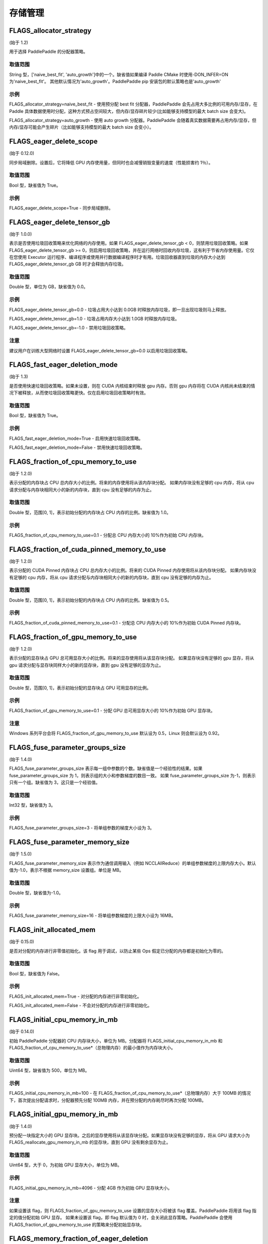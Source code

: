 
存储管理
==================


FLAGS_allocator_strategy
********************
(始于 1.2)

用于选择 PaddlePaddle 的分配器策略。

取值范围
---------------
String 型，['naive_best_fit', 'auto_growth']中的一个。缺省值如果编译 Paddle CMake 时使用-DON_INFER=ON 为'naive_best_fit'。
其他默认情况为'auto_growth'。PaddlePaddle pip 安装包的默认策略也是'auto_growth'

示例
--------
FLAGS_allocator_strategy=naive_best_fit - 使用预分配 best fit 分配器，PaddlePaddle 会先占用大多比例的可用内存/显存，在 Paddle 具体数据使用时分配，这种方式预占空间较大，但内存/显存碎片较少(比如能够支持模型的最大 batch size 会变大)。

FLAGS_allocator_strategy=auto_growth - 使用 auto growth 分配器。PaddlePaddle 会随着真实数据需要再占用内存/显存，但内存/显存可能会产生碎片（比如能够支持模型的最大 batch size 会变小）。


FLAGS_eager_delete_scope
*******************************************
(始于 0.12.0)

同步局域删除。设置后，它将降低 GPU 内存使用量，但同时也会减慢销毁变量的速度（性能损害约 1％）。

取值范围
---------------
Bool 型，缺省值为 True。

示例
-------
FLAGS_eager_delete_scope=True - 同步局域删除。


FLAGS_eager_delete_tensor_gb
*******************************************
(始于 1.0.0)

表示是否使用垃圾回收策略来优化网络的内存使用。如果 FLAGS_eager_delete_tensor_gb < 0，则禁用垃圾回收策略。如果 FLAGS_eager_delete_tensor_gb >= 0，则启用垃圾回收策略，并在运行网络时回收内存垃圾，这有利于节省内存使用量。它仅在您使用 Executor 运行程序、编译程序或使用并行数据编译程序时才有用。垃圾回收器直到垃圾的内存大小达到 FLAGS_eager_delete_tensor_gb GB 时才会释放内存垃圾。

取值范围
---------------
Double 型，单位为 GB，缺省值为 0.0。

示例
-------
FLAGS_eager_delete_tensor_gb=0.0 - 垃圾占用大小达到 0.0GB 时释放内存垃圾，即一旦出现垃圾则马上释放。

FLAGS_eager_delete_tensor_gb=1.0 - 垃圾占用内存大小达到 1.0GB 时释放内存垃圾。

FLAGS_eager_delete_tensor_gb=-1.0 - 禁用垃圾回收策略。

注意
-------
建议用户在训练大型网络时设置 FLAGS_eager_delete_tensor_gb=0.0 以启用垃圾回收策略。


FLAGS_fast_eager_deletion_mode
*******************************************
(始于 1.3)

是否使用快速垃圾回收策略。如果未设置，则在 CUDA 内核结束时释放 gpu 内存。否则 gpu 内存将在 CUDA 内核尚未结束的情况下被释放，从而使垃圾回收策略更快。仅在启用垃圾回收策略时有效。

取值范围
---------------
Bool 型，缺省值为 True。

示例
-------
FLAGS_fast_eager_deletion_mode=True - 启用快速垃圾回收策略。

FLAGS_fast_eager_deletion_mode=False - 禁用快速垃圾回收策略。


FLAGS_fraction_of_cpu_memory_to_use
*******************************************
(始于 1.2.0)

表示分配的内存块占 CPU 总内存大小的比例。将来的内存使用将从该内存块分配。 如果内存块没有足够的 cpu 内存，将从 cpu 请求分配与内存块相同大小的新的内存块，直到 cpu 没有足够的内存为止。

取值范围
---------------
Double 型，范围[0, 1]，表示初始分配的内存块占 CPU 内存的比例。缺省值为 1.0。

示例
-------
FLAGS_fraction_of_cpu_memory_to_use=0.1 - 分配总 CPU 内存大小的 10%作为初始 CPU 内存块。


FLAGS_fraction_of_cuda_pinned_memory_to_use
*******************************************
(始于 1.2.0)

表示分配的 CUDA Pinned 内存块占 CPU 总内存大小的比例。将来的 CUDA Pinned 内存使用将从该内存块分配。 如果内存块没有足够的 cpu 内存，将从 cpu 请求分配与内存块相同大小的新的内存块，直到 cpu 没有足够的内存为止。

取值范围
---------------
Double 型，范围[0, 1]，表示初始分配的内存块占 CPU 内存的比例。缺省值为 0.5。

示例
-------
FLAGS_fraction_of_cuda_pinned_memory_to_use=0.1 - 分配总 CPU 内存大小的 10%作为初始 CUDA Pinned 内存块。


FLAGS_fraction_of_gpu_memory_to_use
*******************************************
(始于 1.2.0)

表示分配的显存块占 GPU 总可用显存大小的比例。将来的显存使用将从该显存块分配。 如果显存块没有足够的 gpu 显存，将从 gpu 请求分配与显存块同样大小的新的显存块，直到 gpu 没有足够的显存为止。

取值范围
---------------
Double 型，范围[0, 1]，表示初始分配的显存块占 GPU 可用显存的比例。

示例
-------
FLAGS_fraction_of_gpu_memory_to_use=0.1 - 分配 GPU 总可用显存大小的 10%作为初始 GPU 显存块。

注意
-------
Windows 系列平台会将 FLAGS_fraction_of_gpu_memory_to_use 默认设为 0.5，Linux 则会默认设为 0.92。


FLAGS_fuse_parameter_groups_size
*******************************************
(始于 1.4.0)

FLAGS_fuse_parameter_groups_size 表示每一组中参数的个数。缺省值是一个经验性的结果。如果 fuse_parameter_groups_size 为 1，则表示组的大小和参数梯度的数目一致。 如果 fuse_parameter_groups_size 为-1，则表示只有一个组。缺省值为 3，这只是一个经验值。

取值范围
---------------
Int32 型，缺省值为 3。

示例
-------
FLAGS_fuse_parameter_groups_size=3 - 将单组参数的梯度大小设为 3。


FLAGS_fuse_parameter_memory_size
*******************************************
(始于 1.5.0)

FLAGS_fuse_parameter_memory_size 表示作为通信调用输入（例如 NCCLAllReduce）的单组参数梯度的上限内存大小。默认值为-1.0，表示不根据 memory_size 设置组。单位是 MB。

取值范围
---------------
Double 型，缺省值为-1.0。

示例
-------
FLAGS_fuse_parameter_memory_size=16 - 将单组参数梯度的上限大小设为 16MB。


FLAGS_init_allocated_mem
*******************************************
(始于 0.15.0)

是否对分配的内存进行非零值初始化。该 flag 用于调试，以防止某些 Ops 假定已分配的内存都是初始化为零的。

取值范围
---------------
Bool 型，缺省值为 False。

示例
-------
FLAGS_init_allocated_mem=True - 对分配的内存进行非零初始化。

FLAGS_init_allocated_mem=False - 不会对分配的内存进行非零初始化。


FLAGS_initial_cpu_memory_in_mb
*******************************************
(始于 0.14.0)

初始 PaddlePaddle 分配器的 CPU 内存块大小，单位为 MB。分配器将 FLAGS_initial_cpu_memory_in_mb 和 FLAGS_fraction_of_cpu_memory_to_use*（总物理内存）的最小值作为内存块大小。

取值范围
---------------
Uint64 型，缺省值为 500，单位为 MB。

示例
-------
FLAGS_initial_cpu_memory_in_mb=100 - 在 FLAGS_fraction_of_cpu_memory_to_use*（总物理内存）大于 100MB 的情况下，首次提出分配请求时，分配器预先分配 100MB 内存，并在预分配的内存耗尽时再次分配 100MB。


FLAGS_initial_gpu_memory_in_mb
*******************************************
(始于 1.4.0)

预分配一块指定大小的 GPU 显存块。之后的显存使用将从该显存块分配。如果显存块没有足够的显存，将从 GPU 请求大小为 FLAGS_reallocate_gpu_memory_in_mb 的显存块，直到 GPU 没有剩余显存为止。

取值范围
---------------
Uint64 型，大于 0，为初始 GPU 显存大小，单位为 MB。

示例
-------
FLAGS_initial_gpu_memory_in_mb=4096 - 分配 4GB 作为初始 GPU 显存块大小。

注意
-------
如果设置该 flag，则 FLAGS_fraction_of_gpu_memory_to_use 设置的显存大小将被该 flag 覆盖。PaddlePaddle 将用该 flag 指定的值分配初始 GPU 显存。
如果未设置该 flag，即 flag 默认值为 0 时，会关闭此显存策略。PaddlePaddle 会使用 FLAGS_fraction_of_gpu_memory_to_use 的策略来分配初始显存块。


FLAGS_memory_fraction_of_eager_deletion
*******************************************
(始于 1.4)

垃圾回收策略释放变量的内存大小百分比。如果 FLAGS_memory_fraction_of_eager_deletion = 1.0，则将释放网络中的所有临时变量。如果 FLAGS_memory_fraction_of_eager_deletion = 0.0，则不会释放网络中的任何临时变量。如果 0.0<FLAGS_memory_fraction_of_eager_deletion<1.0，则所有临时变量将根据其内存大小降序排序，并且仅
释放具有最大内存大小的 FLAGS_memory_fraction_of_eager_deletion 比例的变量。该 flag 仅在运行并行数据编译程序时有效。

取值范围
---------------
Double 型，范围为[0.0, 1.0]，缺省值为 1.0。

示例
-------
FLAGS_memory_fraction_of_eager_deletion=0 - 保留所有临时变量，也就是禁用垃圾回收策略。

FLAGS_memory_fraction_of_eager_deletion=1 - 释放所有临时变量。

FLAGS_memory_fraction_of_eager_deletion=0.5 - 仅释放 50%比例的占用内存最多的变量。


FLAGS_reallocate_gpu_memory_in_mb
*******************************************
(始于 1.4.0)

如果耗尽了分配的 GPU 显存块，则重新分配额外的 GPU 显存块。

取值范围
---------------
Int64 型，大于 0，为重新分配的显存大小，单位为 MB。

示例
-------
FLAGS_reallocate_gpu_memory_in_mb=1024 - 如果耗尽了分配的 GPU 显存块，重新分配 1GB。

注意
-------
如果设置了该 flag，则 FLAGS_fraction_of_gpu_memory_to_use 设置的显存大小将被该 flag 覆盖，PaddlePaddle 将用该 flag 指定的值重分配额外 GPU 显存。
如果未设置该 flag，即 flag 默认值为 0 时，会关闭此显存策略。PaddlePaddle 会使用 FLAGS_fraction_of_gpu_memory_to_use 的策略来重新分配额外显存。

FLAGS_use_pinned_memory
*******************************************
(始于 0.12.0)

是否使用 pinned memory。设为 True 后，CPU 分配器将调用 mlock 来锁定内存页。

取值范围
---------------
Bool 型，缺省值为 True。

示例
-------
FLAGS_use_pinned_memory=True - 锁定分配的 CPU 内存页面。
